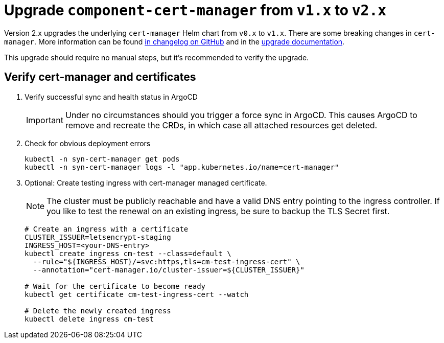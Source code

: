 = Upgrade `component-cert-manager` from `v1.x` to `v2.x`

Version 2.x upgrades the underlying `cert-manager` Helm chart from `v0.x` to `v1.x`.
There are some breaking changes in `cert-manager`.
More information can be found https://github.com/jetstack/cert-manager/releases[in changelog on GitHub] and in the https://cert-manager.io/docs/installation/upgrading/[upgrade documentation].

This upgrade should require no manual steps, but it's recommended to verify the upgrade.

== Verify cert-manager and certificates

. Verify successful sync and health status in ArgoCD
+
[IMPORTANT]
====
Under no circumstances should you trigger a force sync in ArgoCD.
This causes ArgoCD to remove and recreate the CRDs, in which case all attached resources get deleted.
====
. Check for obvious deployment errors
+
[source,bash]
----
kubectl -n syn-cert-manager get pods
kubectl -n syn-cert-manager logs -l "app.kubernetes.io/name=cert-manager"
----

. Optional: Create testing ingress with cert-manager managed certificate.
+
[NOTE]
====
The cluster must be publicly reachable and have a valid DNS entry pointing to the ingress controller.
If you like to test the renewal on an existing ingress, be sure to backup the TLS Secret first.
====
+
[source,bash]
----
# Create an ingress with a certificate
CLUSTER_ISSUER=letsencrypt-staging
INGRESS_HOST=<your-DNS-entry>
kubectl create ingress cm-test --class=default \
  --rule="${INGRESS_HOST}/=svc:https,tls=cm-test-ingress-cert" \
  --annotation="cert-manager.io/cluster-issuer=${CLUSTER_ISSUER}"

# Wait for the certificate to become ready
kubectl get certificate cm-test-ingress-cert --watch

# Delete the newly created ingress
kubectl delete ingress cm-test
----
